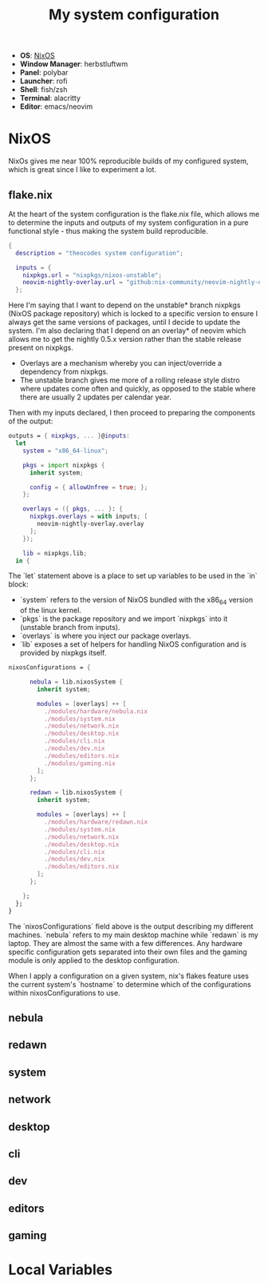 #+TITLE: My system configuration

- *OS*: [[https://github.com/theocodes/dotfiles#nixos][NixOS]]
- *Window Manager*: herbstluftwm
- *Panel*: polybar
- *Launcher*: rofi
- *Shell*: fish/zsh
- *Terminal*: alacritty
- *Editor*: emacs/neovim


* NixOS

   NixOs gives me near 100% reproducible builds of my configured system, which is great since I like to experiment a lot.

** flake.nix

   At the heart of the system configuration is the flake.nix file, which allows me to determine the inputs and outputs of my system configuration in a pure functional style - thus making the system build reproducible.

   #+begin_src nix :tangle flake.nix
{
  description = "theocodes system configuration";

  inputs = {
    nixpkgs.url = "nixpkgs/nixos-unstable";
    neovim-nightly-overlay.url = "github:nix-community/neovim-nightly-overlay";
  };

   #+end_src

   Here I'm saying that I want to depend on the unstable* branch nixpkgs (NixOS package repository) which is locked to a specific version to ensure I always get the same versions of packages, until I decide to update the system.
   I'm also declaring that I depend on an overlay* of neovim which allows me to get the nightly 0.5.x version rather than the stable release present on nixpkgs.

   * Overlays are a mechanism whereby you can inject/override a dependency from nixpkgs.
   * The unstable branch gives me more of a rolling release style distro where updates come often and quickly, as opposed to the stable where there are usually 2 updates per calendar year.

  Then with my inputs declared, I then proceed to preparing the components of the output:

  #+begin_src nix :tangle flake.nix
outputs = { nixpkgs, ... }@inputs:
  let
    system = "x86_64-linux";

    pkgs = import nixpkgs {
      inherit system;

      config = { allowUnfree = true; };
    };

    overlays = ({ pkgs, ... }: {
      nixpkgs.overlays = with inputs; [
        neovim-nightly-overlay.overlay
      ];
    });

    lib = nixpkgs.lib;
  in {

  #+end_src

 The `let` statement above is a place to set up variables to be used in the `in` block:

  - `system` refers to the version of NixOS bundled with the x86_64 version of the linux kernel.
  - `pkgs` is the package repository and we import `nixpkgs` into it (unstable branch from inputs).
  - `overlays` is where you inject our package overlays.
  - `lib` exposes a set of helpers for handling NixOS configuration and is provided by nixpkgs itself.

  #+begin_src nix :tangle flake.nix
nixosConfigurations = {

      nebula = lib.nixosSystem {
        inherit system;

        modules = [overlays] ++ [
          ./modules/hardware/nebula.nix
          ./modules/system.nix
          ./modules/network.nix
          ./modules/desktop.nix
          ./modules/cli.nix
          ./modules/dev.nix
          ./modules/editors.nix
          ./modules/gaming.nix
        ];
      };

      redawn = lib.nixosSystem {
        inherit system;

        modules = [overlays] ++ [
          ./modules/hardware/redawn.nix
          ./modules/system.nix
          ./modules/network.nix
          ./modules/desktop.nix
          ./modules/cli.nix
          ./modules/dev.nix
          ./modules/editors.nix
        ];
      };

    };
  };
}
  #+end_src

The `nixosConfigurations` field above is the output describing my different machines. `nebula` refers to my main desktop machine while `redawn` is my laptop. They are almost the same with a few differences. Any hardware specific configuration gets separated into their own
files and the gaming module is only applied to the desktop configuration.

When I apply a configuration on a given system, nix's flakes feature uses the current system's `hostname` to determine which of the configurations within nixosConfigurations to use.

** nebula
** redawn
** system
** network
** desktop
** cli
** dev
** editors
** gaming

* Local Variables
# Local Variables:
# eval: (add-hook 'after-save-hook (lambda ()(org-babel-tangle)) nil t)
# End:
